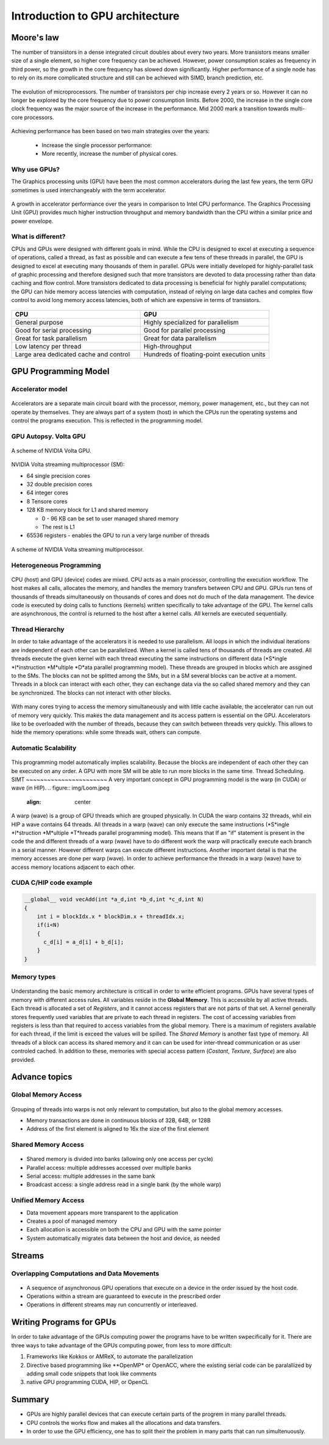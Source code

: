 Introduction to GPU architecture
================================


.. questions::

   - Why use GPUs?
   - What is different about GPUs?
   - What is the programming model?

.. objectives::

   - Understand GPU architecture (resources available to programmer) 
   - Understand execution model 

.. prereq::

   1. Basic C or FORTRAN
   2. Basic knowledge about processes and threads



Moore's law
-----------

The number of transistors in a dense integrated circuit doubles about every two years.
More transistors means smaller size of a single element, so higher core frequency can be achieved.
However, power consumption scales as frequency in third power, so the growth in the core frequency has slowed down significantly.
Higher performance of a single node has to rely on its more complicated structure and still can be achieved with SIMD, branch prediction, etc.

.. figure:: img/microprocessor-trend-data.png
   :align: center

   The evolution of microprocessors.
   The number of transistors per chip increase every 2 years or so.
   However it can no longer be explored by the core frequency due to power consumption limits.
   Before 2000, the increase in the single core clock frequency was the major source of the increase in the performance.
   Mid 2000 mark a transition towards multi-core processors.

Achieving performance has been based on two main strategies over the years:

    - Increase the single processor performance: 

    - More recently, increase the number of physical cores.

Why use GPUs?
~~~~~~~~~~~~~

The Graphics processing units (GPU) have been the most common accelerators during the last few years, the term GPU sometimes is used interchangeably with the term accelerator. 

.. figure:: img/comparison.png
   :align: center
   
   A growth in accelerator performance over the years in comparison to Intel CPU performance. 
   The Graphics Processing Unit (GPU) provides much higher instruction throughput and memory bandwidth than the CPU within a similar price and power envelope.

What is different?
~~~~~~~~~~~~~~~~~~

CPUs and GPUs were designed with different goals in mind. While the CPU is designed to excel at executing a sequence of operations, called a thread, as fast as possible and can execute a few tens of these threads in parallel, the GPU is designed to excel at executing many thousands of them in parallel. GPUs were initially developed for highly-parallel task of graphic processing and therefore designed such that more transistors are devoted to data processing rather than data caching and flow control. More transistors dedicated to data processing is beneficial for highly parallel computations; the GPU can hide memory access latencies with computation, instead of relying on large data caches and complex flow control to avoid long
memory access latencies, both of which are expensive in terms of transistors.



.. figure:: img/gpu_vs_cpu.png
   :align: center

    A comparison of the CPU and GPU architecture.
    CPU (left) has complex core structure and pack several cores on a single chip.
    GPU cores are very simple in comparison, they also share data and control between each other.
    This allows to pack more cores on a single chip, thus achieving very hich compute density.



.. list-table::  
   :widths: 100 100
   :header-rows: 1

   * - CPU
     - GPU
   * - General purpose
     - Highly specialized for parallelism
   * - Good for serial processing
     - Good for parallel processing
   * - Great for task parallelism
     - Great for data parallelism
   * - Low latency per thread
     - High-throughput
   * - Large area dedicated cache and control
     - Hundreds of floating-point execution units

GPU Programming Model
---------------------

Accelerator model
~~~~~~~~~~~~~~~~~~~~~~~~~~~~
.. figure:: img/HardwareReview.png
   :align: center

Accelerators are a separate main circuit board with the processor, memory, power management, etc., but they can not operate by themselves. They are always part of a system (host) in which the CPUs run the operating systems and control the programs execution. This is reflected in the programming model. 

GPU Autopsy. Volta GPU
~~~~~~~~~~~~~~~~~~~~~~

.. figure:: img/volta-architecture.png
    :align: center

    A scheme of NVIDIA Volta GPU.

NVIDIA Volta streaming multiprocessor (SM):

- 64 single precision cores

- 32 double precision cores

- 64 integer cores

- 8 Tensore cores

- 128 KB memory block for L1 and shared memory

  - 0 - 96 KB can be set to user managed shared memory

  - The rest is L1

- 65536 registers - enables the GPU to run a very large number of threads

.. figure:: img/volta-sm-architecture.png
    :align: center

    A scheme of NVIDIA Volta streaming multiprocessor.
    
Heterogeneous Programming
~~~~~~~~~~~~~~~~~~~~~~~~~
.. figure:: img/heteprogra.jpeg
   :align: center

CPU (host) and GPU (device) codes are mixed. CPU acts as a main processor, controlling the execution workflow.  The host makes all calls, allocates the memory,  and  handles the memory transfers between CPU and GPU. GPUs run tens of thousands of threads simultaneously on thousands of cores and does not do much of the data management. The device code is executed by doing calls to functions (kernels) written specifically to take advantage of the GPU. The kernel calls are asynchronous, the control is returned to the host after a kernel calls. All kernels are executed sequentially. 

Thread Hierarchy
~~~~~~~~~~~~~~~~

In order to take advantage of the accelerators it is needed to use parallelism. All loops in which the individual iterations are independent of each other can be parallelized. When a kernel is called tens of thousands of threads are created. All threads execute the given kernel with each thread executing the same instructions on different data (*S*ingle *I*instruction *M*ultiple *D*ata parallel programming model). These threads are grouped in blocks which are assgined to the SMs. The blocks can not be splitted among the SMs, but in a SM several blocks can be active at a moment. Threads in a block can interact with each other, they can exchange data via the so called shared memory and they can be synchronized. The blocks can not interact with other blocks.

.. figure:: img/ThreadExecution.jpeg
   :align: center

With many cores trying to access the memory simultaneously and with little cache available, the accelerator can run out of memory very quickly. This makes the data management and its access pattern is essential on the GPU. Accelerators like to be overloaded with the number of threads, because they can switch between threads very quickly. This allows to hide the memory operations: while some threads wait, others can compute. 

Automatic Scalability
~~~~~~~~~~~~~~~~~~~~~
.. figure:: img/Automatic-Scalability-of-Cuda-via-scaling-the-number-of-Streaming-Multiprocessors-and.png
   :align: center

This programming model automatically implies scalability. Because the blocks are independent of each other they can be executed on any order. A GPU with more SM will be able to run more blocks in the same time.
Thread Scheduling. SIMT
~~~~~~~~~~~~~~~~~~~~~~~
A very important concept in GPU programming model is the warp (in CUDA) or wave (in HIP). 
.. figure:: img/Loom.jpeg
   :align: center

A warp (wave) is a group of GPU threads which are grouped physically. In CUDA the warp contains 32 threads, whil ein HIP a wave contains 64 threads. All threads in a warp (wave) can only execute the same instructions (*S*ingle *I*struction *M*ultiple *T*hreads parallel programming model). This means that If an "if" statement is present in the code the and different threads of a warp (wave) have to do different work the warp will practically execute each branch in a serial manner. However different warps can execute different instructions.  Another important detail is that the memory accesses are done per warp (wave). In order to achieve performance the threads in a warp (wave) have to access memory locations adjacent to each other. 

CUDA C/HIP code example
~~~~~~~~~~~~~~~~~~~~~~~


.. typealong:: Vector addition on GPU

   .. tabs::

      .. tab:: Cuda C
         
         .. code-block:: C++
             
            ...

            int *a_d,*b_d,*c_d;
            cudaMalloc((void **)&a_d,Nbytes);
            cudaMalloc((void **)&b_d,Nbytes);
            cudaMalloc((void **)&c_d,Nbytes);

            cudaMemcpy(a_d,a,nBytes,cudaMemcpyHostToDevice);
            cudaMemcpy(b_d,b,nBytes,cudaMemcpyHostToDevice);

            vecAdd<<<gridSize,blockSize>>>(a_d,b_d,c_d,N);

            cudaDeviceSynchronize();
                                
      .. tab:: HIP
         
         .. code-block:: C++
            
            ...

            int *a_d,*b_d,*c_d;
            hipMalloc((void **)&a_d,Nbytes);
            hipMalloc((void **)&b_d,Nbytes);
            hipMalloc((void **)&c_d,Nbytes);

            hipMemcpy(a_d,a,Nbytes,hipMemcpyHostToDevice));
            hipMemcpy(b_d,b,Nbytes,hipMemcpyHostToDevice));

            hipLaunchKernelGGL(vecAdd, dim3(gridSize), dim3(blockSize), 0, 0, a_d,b_d,c_d,N);
          
            hipDeviceSynchronize();

.. code-block:: C++
   
   __global__ void vecAdd(int *a_d,int *b_d,int *c_d,int N)
   {
       int i = blockIdx.x * blockDim.x + threadIdx.x;
       if(i<N)
       {
         c_d[i] = a_d[i] + b_d[i];
       }
   }


Memory types
~~~~~~~~~~~~
.. figure:: img/memsch.png
   :align: center

Understanding the basic memory architecture is criticall in order to write efficient programs. GPUs have several types of memory with different access rules. All variables reside in the **Global Memory**.  This is accessible by all active threads. Each thread is allocated a set of *Registers*, and it cannot access registers that are not parts of that set.  A kernel generally stores frequently used variables that are private to each thread in registers. The cost of accessing variables from registers is less than that required to access variables from the global memory. There is a maximum of registers available for each thread, if the limit is exceed the values will be spilled. The *Shared Memory* is another fast type of memory. All threads of a block can access its shared memory and it can  can be used for inter-thread communication or as user controled cached. In addition to these,  memories with special access pattern (*Costant*, *Texture*, *Surface*) are also provided. 

Advance topics
--------------

Global Memory Access
~~~~~~~~~~~~~~~~~~~~
.. figure:: img/coalesced.png
   :align: center

Grouping of threads into warps is not only relevant to computation, but also to the global memory accesses.

- Memory transactions are done in continuous blocks of 32B, 64B, or 128B
- Address of the first element is aligned to 16x the size of the first element


Shared Memory Access
~~~~~~~~~~~~~~~~~~~~
.. figure:: img/shared_mem.png
   :align: center

- Shared memory is divided into banks (allowing only one access per cycle)
- Parallel access: multiple addresses accessed over multiple banks
- Serial access: multiple addresses in the same bank
- Broadcast access: a single address read in a single bank (by the whole warp)

Unified Memory Access
~~~~~~~~~~~~~~~~~~~~~~
   
- Data movement appears more transparent to the application
- Creates a pool of managed memory
- Each allocation is accessible on both the CPU and GPU with the same pointer
- System automatically migrates data between the host and device, as needed

Streams
-------

Overlapping Computations and Data Movements
~~~~~~~~~~~~~~~~~~~~~~~~~~~~~~~~~~~~~~~~~~~
.. figure:: img/Timeline.png
   :align: center

- A sequence of asynchronous GPU operations that execute on a device in the order issued by the host code.
- Operations within a stream are guaranteed to execute in the prescribed order
- Operations in different streams may run concurrently or interleaved.


Writing Programs for GPUs
-------------------------
In order to take advantage of the GPUs computing power the programs have to be written swpecifically for it.  There are three ways to take advantage of the GPUs computing power, from less to more difficult:

1. Frameworks like Kokkos or AMReX, to automate the parallelization
2. Directive based programming like **OpenMP* or OpenACC, where the existing serial code can be paralallized by adding small code snippets that look like comments 
3. native GPU programming CUDA, HIP, or OpenCL

Summary
-------

- GPUs are highly parallel devices that can execute certain parts of the progrem in many parallel threads.

- CPU controls the works flow and makes all the allocations and data transfers.

- In order to use the GPU efficiency, one has to split their the problem  in many parts that can run simultenuously.

.. keypoints::

   - GPUs can provide much higher performance than CPU
   - SIMD programming model
   - Directive bases programming is possible
